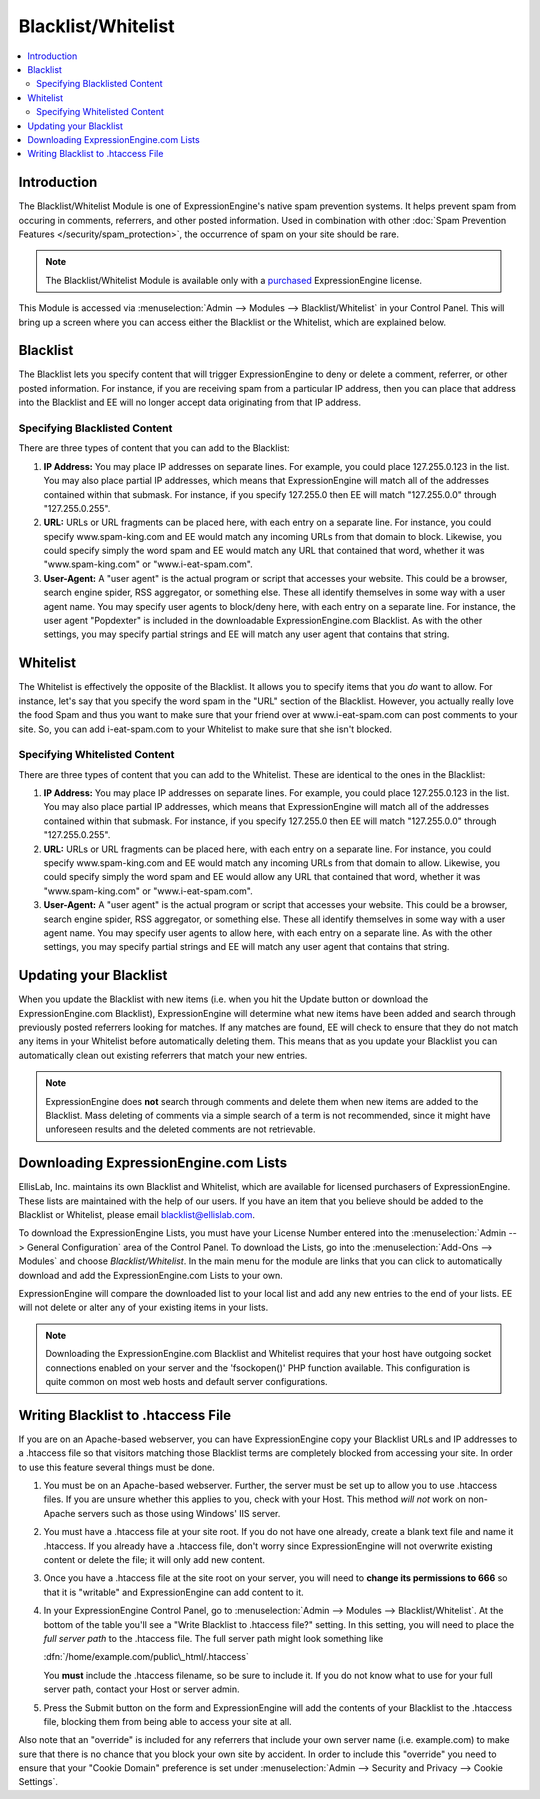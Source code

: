 Blacklist/Whitelist
===================

.. contents::
   :local:

Introduction
------------

The Blacklist/Whitelist Module is one of ExpressionEngine's native spam
prevention systems. It helps prevent spam from occuring in comments,
referrers, and other posted information. Used in combination with other
:doc:`Spam Prevention Features </security/spam_protection>`, the
occurrence of spam on your site should be rare.

.. note:: The Blacklist/Whitelist Module is available only with a
   `purchased <https://store.ellislab.com/>`_ ExpressionEngine license.

This Module is accessed via :menuselection:`Admin --> Modules --> Blacklist/Whitelist` in your
Control Panel. This will bring up a screen where you can access either
the Blacklist or the Whitelist, which are explained below.


Blacklist
---------

The Blacklist lets you specify content that will trigger
ExpressionEngine to deny or delete a comment, referrer, or other posted
information. For instance, if you are receiving spam from a particular
IP address, then you can place that address into the Blacklist and EE
will no longer accept data originating from that IP address.

Specifying Blacklisted Content
~~~~~~~~~~~~~~~~~~~~~~~~~~~~~~

There are three types of content that you can add to the Blacklist:

#. **IP Address:** You may place IP addresses on separate lines. For
   example, you could place 127.255.0.123 in the list. You may also
   place partial IP addresses, which means that ExpressionEngine will
   match all of the addresses contained within that submask. For
   instance, if you specify 127.255.0 then EE will match "127.255.0.0"
   through "127.255.0.255".
#. **URL:** URLs or URL fragments can be placed here, with each entry on
   a separate line. For instance, you could specify www.spam-king.com
   and EE would match any incoming URLs from that domain to block.
   Likewise, you could specify simply the word spam and EE would match
   any URL that contained that word, whether it was "www.spam-king.com"
   or "www.i-eat-spam.com".
#. **User-Agent:** A "user agent" is the actual program or script that
   accesses your website. This could be a browser, search engine spider,
   RSS aggregator, or something else. These all identify themselves in
   some way with a user agent name. You may specify user agents to
   block/deny here, with each entry on a separate line. For instance,
   the user agent "Popdexter" is included in the downloadable
   ExpressionEngine.com Blacklist. As with the other settings, you may
   specify partial strings and EE will match any user agent that
   contains that string.

Whitelist
---------

The Whitelist is effectively the opposite of the Blacklist. It allows
you to specify items that you *do* want to allow. For instance, let's
say that you specify the word spam in the "URL" section of the
Blacklist. However, you actually really love the food Spam and thus you
want to make sure that your friend over at www.i-eat-spam.com can post
comments to your site. So, you can add i-eat-spam.com to your Whitelist
to make sure that she isn't blocked.

Specifying Whitelisted Content
~~~~~~~~~~~~~~~~~~~~~~~~~~~~~~

There are three types of content that you can add to the Whitelist.
These are identical to the ones in the Blacklist:

#. **IP Address:** You may place IP addresses on separate lines. For
   example, you could place 127.255.0.123 in the list. You may also
   place partial IP addresses, which means that ExpressionEngine will
   match all of the addresses contained within that submask. For
   instance, if you specify 127.255.0 then EE will match "127.255.0.0"
   through "127.255.0.255".
#. **URL:** URLs or URL fragments can be placed here, with each entry on
   a separate line. For instance, you could specify www.spam-king.com
   and EE would match any incoming URLs from that domain to allow.
   Likewise, you could specify simply the word spam and EE would allow
   any URL that contained that word, whether it was "www.spam-king.com"
   or "www.i-eat-spam.com".
#. **User-Agent:** A "user agent" is the actual program or script that
   accesses your website. This could be a browser, search engine spider,
   RSS aggregator, or something else. These all identify themselves in
   some way with a user agent name. You may specify user agents to allow
   here, with each entry on a separate line. As with the other settings,
   you may specify partial strings and EE will match any user agent that
   contains that string.

Updating your Blacklist
-----------------------

When you update the Blacklist with new items (i.e. when you hit the
Update button or download the ExpressionEngine.com Blacklist),
ExpressionEngine will determine what new items have been added and
search through previously posted referrers looking for matches. If any
matches are found, EE will check to ensure that they do not match any
items in your Whitelist before automatically deleting them. This means
that as you update your Blacklist you can automatically clean out
existing referrers that match your new entries.

.. note:: ExpressionEngine does **not** search through comments and
   delete them when new items are added to the Blacklist. Mass deleting
   of comments via a simple search of a term is not recommended, since
   it might have unforeseen results and the deleted comments are not
   retrievable.

Downloading ExpressionEngine.com Lists
--------------------------------------

EllisLab, Inc. maintains its own Blacklist and Whitelist, which are
available for licensed purchasers of ExpressionEngine. These lists are
maintained with the help of our users. If you have an item that you
believe should be added to the Blacklist or Whitelist, please email
blacklist@ellislab.com.

To download the ExpressionEngine Lists, you must have your License
Number entered into the :menuselection:`Admin --> General Configuration`
area of the Control Panel. To download the Lists, go into the
:menuselection:`Add-Ons --> Modules` and choose *Blacklist/Whitelist*.
In the main menu for the module are links that you can click to
automatically download and add the ExpressionEngine.com Lists to your
own.

ExpressionEngine will compare the downloaded list to your local list and
add any new entries to the end of your lists. EE will not delete or
alter any of your existing items in your lists.

.. note:: Downloading the ExpressionEngine.com Blacklist and Whitelist
   requires that your host have outgoing socket connections enabled on
   your server and the 'fsockopen()' PHP function available. This
   configuration is quite common on most web hosts and default server
   configurations.

Writing Blacklist to .htaccess File
-----------------------------------

If you are on an Apache-based webserver, you can have ExpressionEngine
copy your Blacklist URLs and IP addresses to a .htaccess file so that
visitors matching those Blacklist terms are completely blocked from
accessing your site. In order to use this feature several things must be
done.

#. You must be on an Apache-based webserver. Further, the server must be
   set up to allow you to use .htaccess files. If you are unsure whether
   this applies to you, check with your Host. This method *will not*
   work on non-Apache servers such as those using Windows' IIS server.
#. You must have a .htaccess file at your site root. If you do not have
   one already, create a blank text file and name it .htaccess. If you
   already have a .htaccess file, don't worry since ExpressionEngine
   will not overwrite existing content or delete the file; it will only
   add new content.
#. Once you have a .htaccess file at the site root on your server, you
   will need to **change its permissions to 666** so that it is
   "writable" and ExpressionEngine can add content to it.
#. In your ExpressionEngine Control Panel, go to :menuselection:`Admin --> Modules --> Blacklist/Whitelist`.
   At the bottom of the table you'll see a "Write
   Blacklist to .htaccess file?" setting. In this setting, you will need
   to place the *full server path* to the .htaccess file. The full server
   path might look something like

   :dfn:`/home/example.com/public\_html/.htaccess`

   You **must** include the .htaccess filename, so be sure to include it.
   If you do not know what to use for your full server path, contact your
   Host or server admin.

#. Press the Submit button on the form and ExpressionEngine will add the
   contents of your Blacklist to the .htaccess file, blocking them from
   being able to access your site at all.

Also note that an "override" is included for any referrers that include
your own server name (i.e. example.com) to make sure that there is no
chance that you block your own site by accident. In order to include
this "override" you need to ensure that your "Cookie Domain" preference
is set under :menuselection:`Admin --> Security and Privacy --> Cookie Settings`.